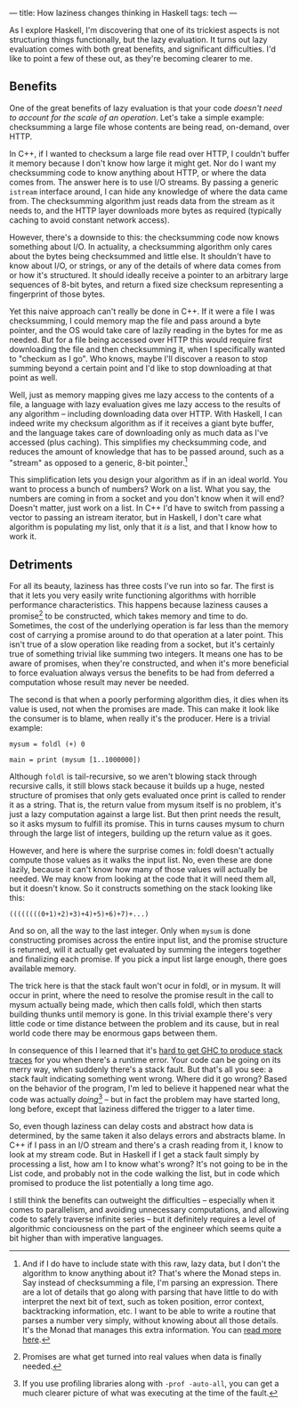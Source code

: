 ---
title: How laziness changes thinking in Haskell
tags: tech
---

As I explore Haskell, I'm discovering that one of its trickiest aspects
is not structuring things functionally, but the lazy evaluation. It
turns out lazy evaluation comes with both great benefits, and
significant difficulties. I'd like to point a few of these out, as
they're becoming clearer to me.

#+begin_html
  <!--more-->
#+end_html

** Benefits
One of the great benefits of lazy evaluation is that your code /doesn't
need to account for the scale of an operation/. Let's take a simple
example: checksumming a large file whose contents are being read,
on-demand, over HTTP.

In C++, if I wanted to checksum a large file read over HTTP, I couldn't
buffer it memory because I don't know how large it might get. Nor do I
want my checksumming code to know anything about HTTP, or where the data
comes from. The answer here is to use I/O streams. By passing a generic
=istream= interface around, I can hide any knowledge of where the data
came from. The checksumming algorithm just reads data from the stream as
it needs to, and the HTTP layer downloads more bytes as required
(typically caching to avoid constant network access).

However, there's a downside to this: the checksumming code now knows
something about I/O. In actuality, a checksumming algorithm only cares
about the bytes being checksummed and little else. It shouldn't have to
know about I/O, or strings, or any of the details of where data comes
from or how it's structured. It should ideally receive a pointer to an
arbitrary large sequences of 8-bit bytes, and return a fixed size
checksum representing a fingerprint of those bytes.

Yet this naive approach can't really be done in C++. If it were a file I
was checksumming, I could memory map the file and pass around a byte
pointer, and the OS would take care of lazily reading in the bytes for
me as needed. But for a file being accessed over HTTP this would require
first downloading the file and then checksumming it, when I specifically
wanted to "checkum as I go". Who knows, maybe I'll discover a reason to
stop summing beyond a certain point and I'd like to stop downloading at
that point as well.

Well, just as memory mapping gives me lazy access to the contents of a
file, a language with lazy evaluation gives me lazy access to the
results of any algorithm -- including downloading data over HTTP. With
Haskell, I can indeed write my checksum algorithm as if it receives a
giant byte buffer, and the language takes care of downloading only as
much data as I've accessed (plus caching). This simplifies my
checksumming code, and reduces the amount of knowledge that has to be
passed around, such as a "stream" as opposed to a generic, 8-bit
pointer.[fn:1]

This simplification lets you design your algorithm as if in an ideal
world. You want to process a bunch of numbers? Work on a list. What you
say, the numbers are coming in from a socket and you don't know when it
will end? Doesn't matter, just work on a list. In C++ I'd have to switch
from passing a vector to passing an istream iterator, but in Haskell, I
don't care what algorithm is populating my list, only that it /is/ a
list, and that I know how to work it.

** Detriments
For all its beauty, laziness has three costs I've run into so far. The
first is that it lets you very easily write functioning algorithms with
horrible performance characteristics. This happens because laziness
causes a promise[fn:2] to be constructed, which takes memory and time to
do. Sometimes, the cost of the underlying operation is far less than the
memory cost of carrying a promise around to do that operation at a later
point. This isn't true of a slow operation like reading from a socket,
but it's certainly true of something trivial like summing two integers.
It means one has to be aware of promises, when they're constructed, and
when it's more beneficial to force evaluation always versus the benefits
to be had from deferred a computation whose result may never be needed.

The second is that when a poorly performing algorithm dies, it dies when
its value is used, not when the promises are made. This can make it look
like the consumer is to blame, when really it's the producer. Here is a
trivial example:

#+begin_example
mysum = foldl (+) 0

main = print (mysum [1..1000000])
#+end_example

Although =foldl= is tail-recursive, so we aren't blowing stack through
recursive calls, it still blows stack because it builds up a huge,
nested structure of promises that only gets evaluated once print is
called to render it as a string. That is, the return value from mysum
itself is no problem, it's just a lazy computation against a large list.
But then print needs the result, so it asks mysum to fulfill its
promise. This in turns causes mysum to churn through the large list of
integers, building up the return value as it goes.

However, and here is where the surprise comes in: foldl doesn't actually
compute those values as it walks the input list. No, even these are done
lazily, because it can't know how many of those values will actually be
needed. We may know from looking at the code that it will need them all,
but it doesn't know. So it constructs something on the stack looking
like this:

#+begin_example
((((((((0+1)+2)+3)+4)+5)+6)+7)+...)
#+end_example

And so on, all the way to the last integer. Only when =mysum= is done
constructing promises across the entire input list, and the promise
structure is returned, will it actually get evaluated by summing the
integers together and finalizing each promise. If you pick a input list
large enough, there goes available memory.

The trick here is that the stack fault won't ocur in foldl, or in mysum.
It will occur in print, where the need to resolve the promise result in
the call to mysum actually being made, which then calls foldl, which
then starts building thunks until memory is gone. In this trivial
example there's very little code or time distance between the problem
and its cause, but in real world code there may be enormous gaps between
them.

In consequence of this I learned that it's
[[http://www.haskell.org/ghc/docs/latest/html/users_guide/ghci-debugger.html#tracing][hard
to get GHC to produce stack traces]] for you when there's a runtime
error. Your code can be going on its merry way, when suddenly there's a
stack fault. But that's all you see: a stack fault indicating something
went wrong. Where did it go wrong? Based on the behavior of the program,
I'm led to believe it happened near what the code was actually
/doing/[fn:3] -- but in fact the problem may have started long, long
before, except that laziness differed the trigger to a later time.

So, even though laziness can delay costs and abstract how data is
determined, by the same taken it also delays errors and abstracts blame.
In C++ if I pass in an I/O stream and there's a crash reading from it, I
know to look at my stream code. But in Haskell if I get a stack fault
simply by processing a list, how am I to know what's wrong? It's not
going to be in the List code, and probably not in the code walking the
list, but in code which promised to produce the list potentially a long
time ago.

I still think the benefits can outweight the difficulties -- especially
when it comes to parallelism, and avoiding unnecessary computations, and
allowing code to safely traverse infinite series -- but it definitely
requires a level of algorithmic conciousness on the part of the engineer
which seems quite a bit higher than with imperative languages.

[fn:1] And if I do have to include state with this raw, lazy data, but I
       don't the algorithm to know anything about it? That's where the
       Monad steps in. Say instead of checksumming a file, I'm parsing
       an expression. There are a lot of details that go along with
       parsing that have little to do with interpret the next bit of
       text, such as token position, error context, backtracking
       information, etc. I want to be able to write a routine that
       parses a number very simply, without knowing about all those
       details. It's the Monad that manages this extra information. You
       can
       [[http://en.wikibooks.org/wiki/Haskell/Practical_monads#Parsing_monads][read
       more here]].

[fn:2] Promises are what get turned into real values when data is
       finally needed.

[fn:3] If you use profiling libraries along with =-prof -auto-all=, you
       can get a much clearer picture of what was executing at the time
       of the fault.
